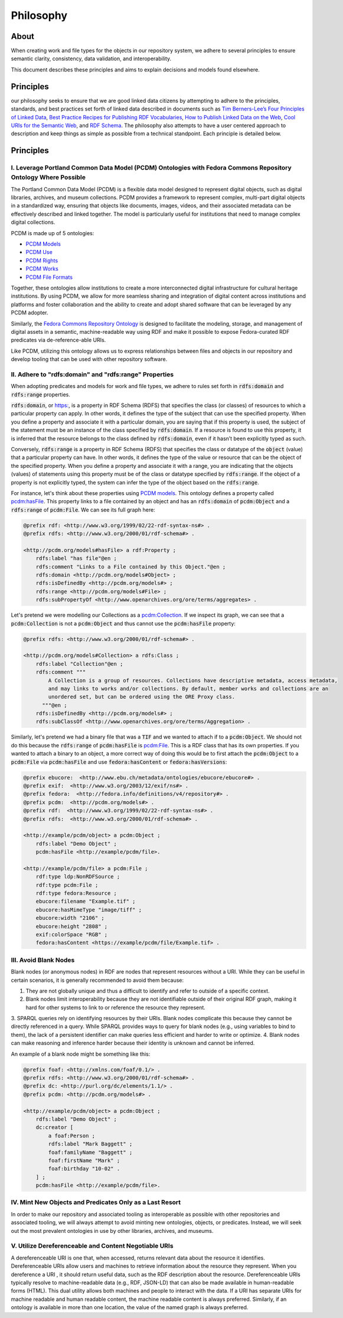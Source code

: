 ##########
Philosophy
##########

*****
About
*****

When creating work and file types for the objects in our repository system, we adhere to several principles to ensure
semantic clarity, consistency, data validation, and interoperability.

This document describes these principles and aims to explain decisions and models found elsewhere.

**********
Principles
**********

our philosophy seeks to ensure that we are good linked data citizens by attempting to adhere to the
principles, standards, and best practices set forth of linked data described in documents such as `Tim Berners-Lee’s Four Principles of Linked Data <https://www.w3.org/DesignIssues/LinkedData.html>`_,
`Best Practice Recipes for Publishing RDF Vocabularies <https://www.w3.org/TR/swbp-vocab-pub/>`_,
`How to Publish Linked Data on the Web <wifo5-03.informatik.uni-mannheim.de/bizer/pub/LinkedDataTutorial/>`_,
`Cool URIs for the Semantic Web <https://www.w3.org/TR/cooluris/>`_, and `RDF Schema <https://www.w3.org/TR/rdf-schema/>`_.
The philosophy also attempts to have a user centered approach to description and keep things as simple as possible
from a technical standpoint. Each principle is detailed below.

**********
Principles
**********

I. Leverage Portland Common Data Model (PCDM) Ontologies with Fedora Commons Repository Ontology Where Possible
===============================================================================================================

The Portland Common Data Model (PCDM) is a flexible data model designed to represent digital objects, such as digital
libraries, archives, and museum collections. PCDM provides a framework to represent complex, multi-part digital objects
in a standardized way, ensuring that objects like documents, images, videos, and their associated metadata can be
effectively described and linked together. The model is particularly useful for institutions that need to manage complex
digital collections.

PCDM is made up of 5 ontologies:

* `PCDM Models <https://pcdm.org/models>`_
* `PCDM Use <https://pcdm.org/use>`_
* `PCDM Rights <https://pcdm.org/rights>`_
* `PCDM Works <https://pcdm.org/works>`_
* `PCDM File Formats <https://pcdm.org/2015/10/14/file-format-types>`_

Together, these ontologies allow institutions to create a more interconnected digital infrastructure for cultural
heritage institutions. By using PCDM, we allow for more seamless sharing and integration of digital content across
institutions and platforms and foster collaboration and the ability to create and adopt shared software that can be
leveraged by any PCDM adopter.

Similarly, the `Fedora Commons Repository Ontology <https://fedora.info/definitions/v4/2016/10/18/repository>`_ is
designed to facilitate the modeling, storage, and management of digital assets in a semantic, machine-readable way using
RDF and make it possible to expose Fedora-curated RDF predicates via de-reference-able URIs.

Like PCDM, utilizing this ontology allows us to express relationships between files and objects in our repository and
develop tooling that can be used with other repository software.

II. Adhere to "rdfs:domain" and "rdfs:range" Properties
=======================================================

When adopting predicates and models for work and file types, we adhere to rules set forth in :code:`rdfs:domain` and
:code:`rdfs:range` properties.

:code:`rdfs:domain`, or `<https:>`_, is a property in RDF Schema (RDFS) that specifies the class (or classes) of
resources to which a particular property can apply. In other words, it defines the type of the subject that can use the
specified property. When you define a property and associate it with a particular domain, you are saying that if this
property is used, the subject of the statement must be an instance of the class specified by :code:`rdfs:domain`.
If a resource is found to use this property, it is inferred that the resource belongs to the class defined by
:code:`rdfs:domain`, even if it hasn’t been explicitly typed as such.

Conversely, :code:`rdfs:range` is a property in RDF Schema (RDFS) that specifies the class or datatype of the :code:`object`
(value) that a particular property can have. In other words, it defines the type of the value or resource that can be
the object of the specified property. When you define a property and associate it with a range, you are indicating that
the objects (values) of statements using this property must be of the class or datatype specified by :code:`rdfs:range`.
If the object of a property is not explicitly typed, the system can infer the type of the object based on the
:code:`rdfs:range`.

For instance, let's think about these properties using `PCDM models <https://pcdm.org/2016/04/18/models>`_. This ontology defines a
property called `pcdm:hasFile <http://pcdm.org/models#hasFile>`_. This property links to a file contained by an object
and has an :code:`rdfs:domain` of :code:`pcdm:Object` and a :code:`rdfs:range` of :code:`pcdm:File`. We can see its full
graph here:

.. code-block:: turtle

    @prefix rdf: <http://www.w3.org/1999/02/22-rdf-syntax-ns#> .
    @prefix rdfs: <http://www.w3.org/2000/01/rdf-schema#> .

    <http://pcdm.org/models#hasFile> a rdf:Property ;
        rdfs:label "has file"@en ;
        rdfs:comment "Links to a File contained by this Object."@en ;
        rdfs:domain <http://pcdm.org/models#Object> ;
        rdfs:isDefinedBy <http://pcdm.org/models#> ;
        rdfs:range <http://pcdm.org/models#File> ;
        rdfs:subPropertyOf <http://www.openarchives.org/ore/terms/aggregates> .

Let's pretend we were modelling our Collections as a `pcdm:Collection <http://pcdm.org/models#Collection>`_. If we inspect
its graph, we can see that a :code:`pcdm:Collection` is not a :code:`pcdm:Object` and thus cannot use the
:code:`pcdm:hasFile` property:

.. code-block:: turtle

    @prefix rdfs: <http://www.w3.org/2000/01/rdf-schema#> .

    <http://pcdm.org/models#Collection> a rdfs:Class ;
        rdfs:label "Collection"@en ;
        rdfs:comment """
            A Collection is a group of resources. Collections have descriptive metadata, access metadata,
            and may links to works and/or collections. By default, member works and collections are an
            unordered set, but can be ordered using the ORE Proxy class.
          """@en ;
        rdfs:isDefinedBy <http://pcdm.org/models#> ;
        rdfs:subClassOf <http://www.openarchives.org/ore/terms/Aggregation> .

Similarly, let's pretend we had a binary file that was a :code:`TIF` and we wanted to attach if to a :code:`pcdm:Object`.
We should not do this because the :code:`rdfs:range` of :code:`pcdm:hasFile` is `pcdm:File <http://pcdm.org/models#File>`_.
This is a RDF class that has its own properties. If you wanted to attach a binary to an object, a more correct way of doing
this would be to first attach the :code:`pcdm:Object` to a :code:`pcdm:File` via :code:`pcdm:hasFile` and use :code:`fedora:hasContent`
or :code:`fedora:hasVersions`:

.. code-block:: turtle

    @prefix ebucore:  <http://www.ebu.ch/metadata/ontologies/ebucore/ebucore#> .
    @prefix exif:  <http://www.w3.org/2003/12/exif/ns#> .
    @prefix fedora:  <http://fedora.info/definitions/v4/repository#> .
    @prefix pcdm:  <http://pcdm.org/models#> .
    @prefix rdf:  <http://www.w3.org/1999/02/22-rdf-syntax-ns#> .
    @prefix rdfs:  <http://www.w3.org/2000/01/rdf-schema#> .

    <http://example/pcdm/object> a pcdm:Object ;
        rdfs:label "Demo Object" ;
        pcdm:hasFile <http://example/pcdm/file>.

    <http://example/pcdm/file> a pcdm:File ;
        rdf:type ldp:NonRDFSource ;
        rdf:type pcdm:File ;
        rdf:type fedora:Resource ;
        ebucore:filename "Example.tif" ;
        ebucore:hasMimeType "image/tiff" ;
        ebucore:width "2106" ;
        ebucore:height "2808" ;
        exif:colorSpace "RGB" ;
        fedora:hasContent <https://example/pcdm/file/Example.tif> .


III. Avoid Blank Nodes
======================

Blank nodes (or anonymous nodes) in RDF are nodes that represent resources without a URI. While they can be useful in
certain scenarios, it is generally recommended to avoid them because:

1. They are not globally unique and thus a difficult to identify and refer to outside of a specific context.
2. Blank nodes limit interoperability because they are not identifiable outside of their original RDF graph, making it hard for other systems to link to or reference the resource they represent.
3. SPARQL queries rely on identifying resources by their URIs. Blank nodes complicate this because they cannot be
directly referenced in a query. While SPARQL provides ways to query for blank nodes (e.g., using variables to bind to them),
the lack of a persistent identifier can make queries less efficient and harder to write or optimize.
4. Blank nodes can make reasoning and inference harder because their identity is unknown and cannot be inferred.

An example of a blank node might be something like this:

.. code-block:: turtle

    @prefix foaf: <http://xmlns.com/foaf/0.1/> .
    @prefix rdfs: <http://www.w3.org/2000/01/rdf-schema#> .
    @prefix dc: <http://purl.org/dc/elements/1.1/> .
    @prefix pcdm: <http://pcdm.org/models#> .

    <http://example/pcdm/object> a pcdm:Object ;
        rdfs:label "Demo Object" ;
        dc:creator [
            a foaf:Person ;
            rdfs:label "Mark Baggett" ;
            foaf:familyName "Baggett" ;
            foaf:firstName "Mark" ;
            foaf:birthday "10-02" .
        ] ;
        pcdm:hasFile <http://example/pcdm/file>.


IV. Mint New Objects and Predicates Only as a Last Resort
=========================================================

In order to make our repository and associated tooling as interoperable as possible with other repositories and associated
tooling, we will always attempt to avoid minting new ontologies, objects, or predicates. Instead, we will seek out the
most prevalent ontologies in use by other libraries, archives, and museums.

V. Utilize Dereferenceable and Content Negotiable URIs
======================================================

A dereferenceable URI is one that, when accessed, returns relevant data about the resource it identifies. Dereferenceable
URIs allow users and machines to retrieve information about the resource they represent. When you dereference a URI
, it should return useful data, such as the RDF description about the resource. Dereferenceable URIs typically resolve
to machine-readable data (e.g., RDF, JSON-LD) that can also be made available in human-readable forms (HTML). This dual
utility allows both machines and people to interact with the data. If a URI has separate URIs for machine readable and
human readable content, the machine readable content is always preferred.  Similarly, if an ontology is available in
more than one location, the value of the named graph is always preferred.
